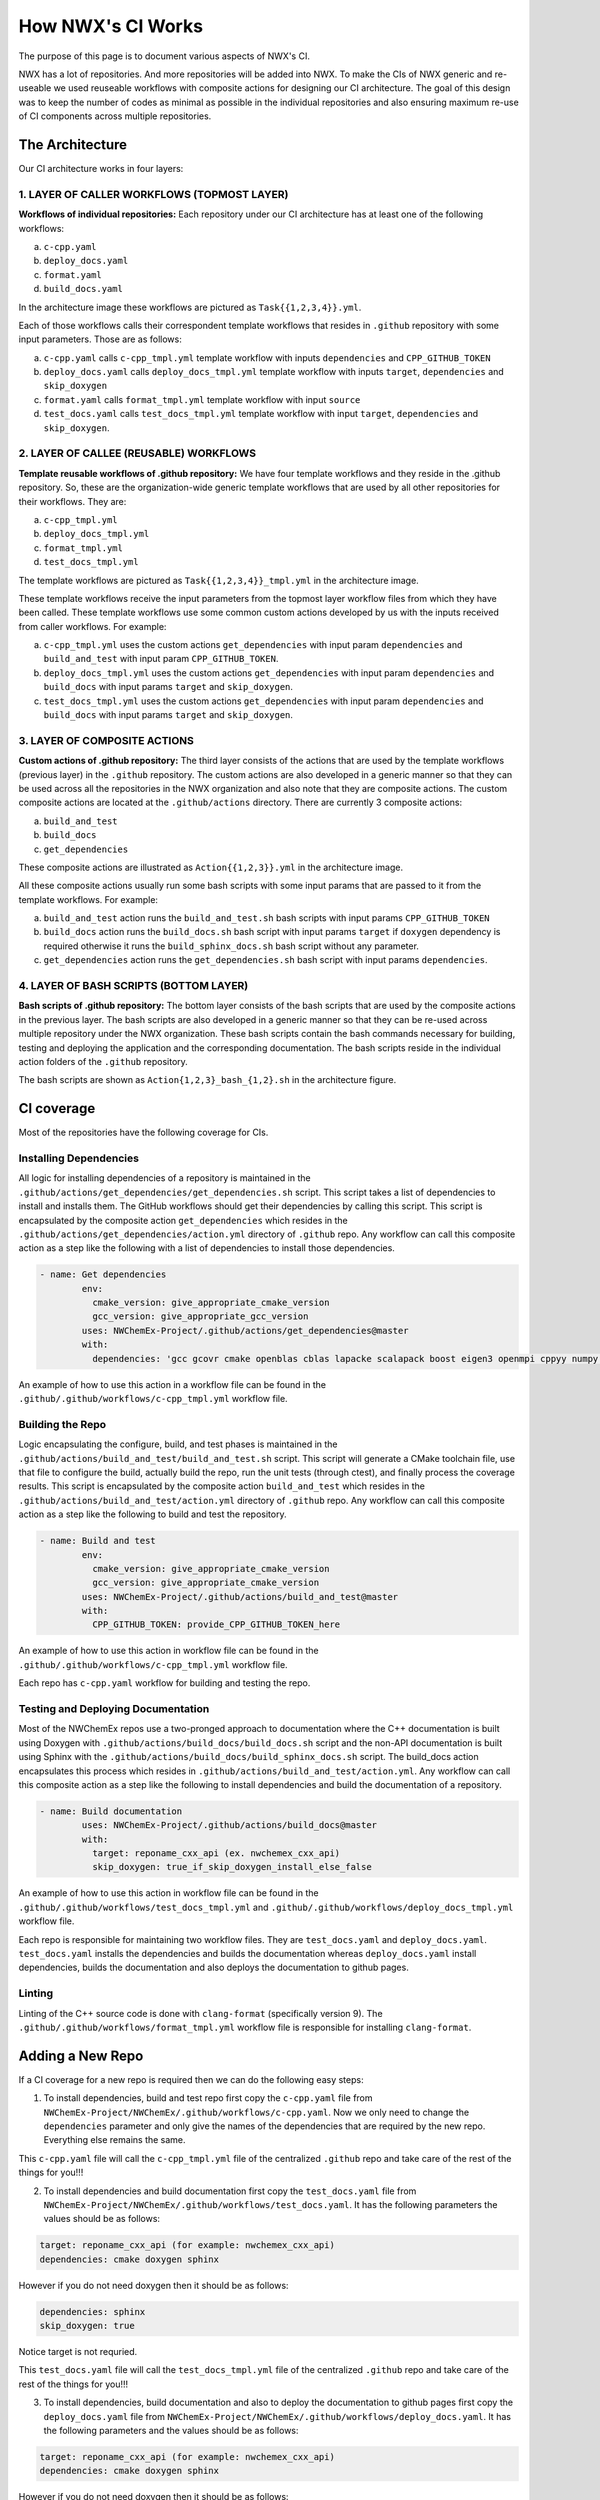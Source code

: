 ******************
How NWX's CI Works
******************

The purpose of this page is to document various aspects of NWX's CI.

NWX has a lot of repositories. And more repositories will be added into NWX. To make the CIs of NWX generic and re-useable we used reuseable workflows with composite actions for designing our CI architecture. The goal of this design was to keep the number of codes as minimal as possible in the individual repositories and also ensuring maximum re-use of CI components across multiple repositories.

The Architecture
================

.. image:: architecture.png
  :width: 800
  :alt: The Architecture

Our CI architecture works in four layers:

1. LAYER OF CALLER WORKFLOWS (TOPMOST LAYER)
--------------------------------------------

**Workflows of individual repositories:** Each repository under our CI architecture has at least one of the following workflows: 

a. ``c-cpp.yaml``
b. ``deploy_docs.yaml``
c. ``format.yaml``
d. ``build_docs.yaml``

In the architecture image these workflows are pictured as ``Task{{1,2,3,4}}.yml``. 

Each of those workflows calls their correspondent template workflows that resides in ``.github`` repository with some input parameters. Those are as follows: 

a. ``c-cpp.yaml`` calls ``c-cpp_tmpl.yml`` template workflow with inputs ``dependencies`` and ``CPP_GITHUB_TOKEN``
b. ``deploy_docs.yaml`` calls ``deploy_docs_tmpl.yml`` template workflow with inputs ``target``, ``dependencies`` and ``skip_doxygen``
c. ``format.yaml`` calls ``format_tmpl.yml`` template workflow with input ``source``
d. ``test_docs.yaml`` calls ``test_docs_tmpl.yml`` template workflow with input ``target``, ``dependencies`` and ``skip_doxygen``.


2. LAYER OF CALLEE (REUSABLE) WORKFLOWS
---------------------------------------

**Template reusable workflows of .github repository:** We have four template workflows and they reside in the .github repository. So, these are the organization-wide generic template workflows that are used by all other repositories for their workflows. They are:

a. ``c-cpp_tmpl.yml``
b. ``deploy_docs_tmpl.yml``
c. ``format_tmpl.yml``
d. ``test_docs_tmpl.yml``

The template workflows are pictured as ``Task{{1,2,3,4}}_tmpl.yml`` in the architecture image.

These template workflows receive the input parameters from the topmost layer workflow files from which they have been called. These template workflows use some common custom actions developed by us with the inputs received from caller workflows. For example:

a. ``c-cpp_tmpl.yml`` uses the custom actions ``get_dependencies`` with input param ``dependencies`` and ``build_and_test`` with input param ``CPP_GITHUB_TOKEN``. 
b. ``deploy_docs_tmpl.yml`` uses the custom actions ``get_dependencies`` with input param ``dependencies`` and ``build_docs`` with input params ``target`` and ``skip_doxygen``.
c. ``test_docs_tmpl.yml`` uses the custom actions ``get_dependencies`` with input param ``dependencies`` and ``build_docs`` with input params ``target`` and ``skip_doxygen``.

3. LAYER OF COMPOSITE ACTIONS
-----------------------------

**Custom actions of .github repository:** The third layer consists of the actions that are used by the template workflows (previous layer) in the ``.github`` repository. The custom actions are also developed in a generic manner so that they can be used across all the repositories in the NWX organization and also note that they are composite actions. The custom composite actions are located at the ``.github/actions`` directory. There are currently 3 composite actions:

a. ``build_and_test``
b. ``build_docs``
c. ``get_dependencies``

These composite actions are illustrated as ``Action{{1,2,3}}.yml`` in the architecture image.

All these composite actions usually run some bash scripts with some input params that are passed to it from the template workflows. For example:

a. ``build_and_test`` action runs the ``build_and_test.sh`` bash scripts with input params ``CPP_GITHUB_TOKEN``
b. ``build_docs`` action runs the ``build_docs.sh`` bash script with input params ``target`` if ``doxygen`` dependency is required otherwise it runs the ``build_sphinx_docs.sh`` bash script without any parameter.
c. ``get_dependencies`` action runs the ``get_dependencies.sh`` bash script with input params ``dependencies``.


4. LAYER OF BASH SCRIPTS (BOTTOM LAYER)
---------------------------------------

**Bash scripts of .github repository:** The bottom layer consists of the bash scripts that are used by the composite actions in the previous layer. The bash scripts are also developed in a generic manner so that they can be re-used across multiple repository under the NWX organization. These bash scripts contain the bash commands necessary for building, testing and deploying the application and the corresponding documentation. The bash scripts reside in the individual action folders of the ``.github`` repository.

The bash scripts are shown as ``Action{1,2,3}_bash_{1,2}.sh`` in the architecture figure.


CI coverage
===========

Most of the repositories have the following coverage for CIs. 

Installing Dependencies
-----------------------

All logic for installing dependencies of a repository is maintained in the
``.github/actions/get_dependencies/get_dependencies.sh`` script. This script takes a list of
dependencies to install and installs them. The GitHub workflows should get their
dependencies by calling this script. This script is encapsulated by the composite action ``get_dependencies`` which resides in the ``.github/actions/get_dependencies/action.yml`` directory of ``.github`` repo. Any workflow can call this composite action as a step like the following with a list of dependencies to install those dependencies.

.. code-block:: yml

   - name: Get dependencies
           env:
             cmake_version: give_appropriate_cmake_version
             gcc_version: give_appropriate_gcc_version
           uses: NWChemEx-Project/.github/actions/get_dependencies@master
           with:
             dependencies: 'gcc gcovr cmake openblas cblas lapacke scalapack boost eigen3 openmpi cppyy numpy libint'

An example of how to use this action in a workflow file can be found in the ``.github/.github/workflows/c-cpp_tmpl.yml`` workflow file. 

Building the Repo
-----------------

Logic encapsulating the configure, build, and test phases is maintained in the
``.github/actions/build_and_test/build_and_test.sh`` script. This script will generate a CMake
toolchain file, use that file to configure the build, actually build the repo,
run the unit tests (through ctest), and finally process the coverage results. This script is encapsulated by the composite action ``build_and_test`` which resides in the ``.github/actions/build_and_test/action.yml`` directory of ``.github`` repo. Any workflow can call this composite action as a step like the following to build and test the repository.

.. code-block:: yml2

   - name: Build and test
           env:
             cmake_version: give_appropriate_cmake_version
             gcc_version: give_appropriate_cmake_version
           uses: NWChemEx-Project/.github/actions/build_and_test@master
           with: 
             CPP_GITHUB_TOKEN: provide_CPP_GITHUB_TOKEN_here

An example of how to use this action in workflow file can be found in the ``.github/.github/workflows/c-cpp_tmpl.yml`` workflow file. 

Each repo has ``c-cpp.yaml`` workflow for building and testing the repo.

Testing and Deploying Documentation
-----------------------------------

Most of the NWChemEx repos use a two-pronged approach to documentation where the
C++ documentation is built using Doxygen with ``.github/actions/build_docs/build_docs.sh`` script and the non-API documentation is built using Sphinx with the ``.github/actions/build_docs/build_sphinx_docs.sh`` script. The build_docs action encapsulates this process which resides in ``.github/actions/build_and_test/action.yml``. Any workflow can call this composite action as a step like the following to install dependencies and build the documentation of a repository.

.. code-block:: yml3

   - name: Build documentation
           uses: NWChemEx-Project/.github/actions/build_docs@master
           with:
             target: reponame_cxx_api (ex. nwchemex_cxx_api)
             skip_doxygen: true_if_skip_doxygen_install_else_false

An example of how to use this action in workflow file can be found in the ``.github/.github/workflows/test_docs_tmpl.yml`` and ``.github/.github/workflows/deploy_docs_tmpl.yml`` workflow file. 


Each repo is responsible for maintaining two workflow files. They are ``test_docs.yaml`` and ``deploy_docs.yaml``. ``test_docs.yaml`` installs the dependencies and builds the documentation whereas ``deploy_docs.yaml`` install dependencies, builds the documentation and also deploys the documentation to github pages.


Linting
-------

Linting of the C++ source code is done with ``clang-format`` (specifically version
9). The ``.github/.github/workflows/format_tmpl.yml`` workflow file is responsible for installing ``clang-format``. 

Adding a New Repo
=================

If a CI coverage for a new repo is required then we can do the following easy steps:

1. To install dependencies, build and test repo first copy the ``c-cpp.yaml`` file from ``NWChemEx-Project/NWChemEx/.github/workflows/c-cpp.yaml``. Now we only need to change the ``dependencies`` parameter and only give the names of the dependencies that are required by the new repo. Everything else remains the same. 

This ``c-cpp.yaml`` file will call the ``c-cpp_tmpl.yml`` file of the centralized ``.github`` repo and take care of the rest of the things for you!!!

2. To install dependencies and build documentation first copy the ``test_docs.yaml`` file from ``NWChemEx-Project/NWChemEx/.github/workflows/test_docs.yaml``. It has the following parameters the values should be as follows:

.. code-block:: yml

   target: reponame_cxx_api (for example: nwchemex_cxx_api)
   dependencies: cmake doxygen sphinx

However if you do not need doxygen then it should be as follows:

.. code-block:: yml

   dependencies: sphinx
   skip_doxygen: true

Notice target is not requried.

This ``test_docs.yaml`` file will call the ``test_docs_tmpl.yml`` file of the centralized ``.github`` repo and take care of the rest of the things for you!!!

3. To install dependencies, build documentation and also to deploy the documentation to github pages first copy the ``deploy_docs.yaml`` file from ``NWChemEx-Project/NWChemEx/.github/workflows/deploy_docs.yaml``. It has the following parameters and the values should be as follows:

.. code-block:: yml

   target: reponame_cxx_api (for example: nwchemex_cxx_api)
   dependencies: cmake doxygen sphinx

However if you do not need doxygen then it should be as follows:

.. code-block:: yml

   dependencies: sphinx
   skip_doxygen: true

Notice ``target`` is not requried.

This ``test_docs.yaml`` file will call the ``deploy_docs_tmpl.yml`` file of the centralized ``.github`` repo and take care of the rest of the things for you!!!

4. To install ``clang-format`` first copy the ``format.yaml`` file from ``NWChemEx-Project/NWChemEx/.github/workflows/format.yaml``. It has the following parameters and the values should be as follows:

.. code-block:: yml

   source: 'include src tests'. 

So, you do not need to change anything else.

This ``format.yaml`` file will call the ``format_tmpl.yml`` file of the centralized ``.github`` repo and take care of the rest of the things for you!!!
